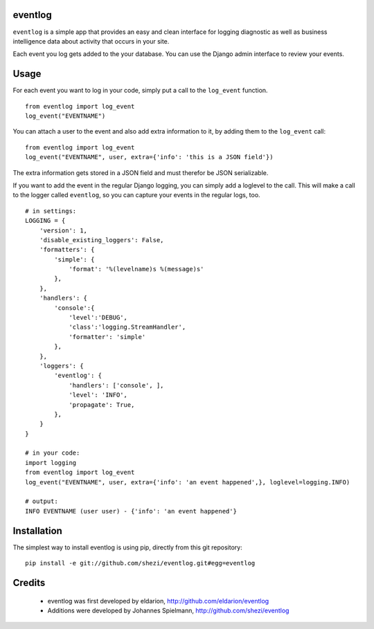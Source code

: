 ========
eventlog
========

``eventlog`` is a simple app that provides an easy and clean
interface for logging diagnostic as well as business intelligence
data about activity that occurs in your site.

Each event you log gets added to the your database. You can use the Django
admin interface to review your events.

=====
Usage
=====

For each event you want to log in your code, simply put a call to the ``log_event`` function.

::

  from eventlog import log_event
  log_event("EVENTNAME")

You can attach a user to the event and also add extra information to it, by adding them to the ``log_event`` call::

  from eventlog import log_event
  log_event("EVENTNAME", user, extra={'info': 'this is a JSON field'})

The extra information gets stored in a JSON field and must therefor be JSON serializable.

If you want to add the event in the regular Django logging, you can simply add a loglevel to the call. This will make
a call to the logger called ``eventlog``, so you can capture your events in the regular logs, too.

::

  # in settings:
  LOGGING = {
      'version': 1,
      'disable_existing_loggers': False,
      'formatters': {
          'simple': {
              'format': '%(levelname)s %(message)s'
          },
      },
      'handlers': {
          'console':{
              'level':'DEBUG',
              'class':'logging.StreamHandler',
              'formatter': 'simple'
          },
      },
      'loggers': {
          'eventlog': {
              'handlers': ['console', ],
              'level': 'INFO',
              'propagate': True,
          },
      }
  }

  # in your code:
  import logging
  from eventlog import log_event
  log_event("EVENTNAME", user, extra={'info': 'an event happened',}, loglevel=logging.INFO)

  # output:
  INFO EVENTNAME (user user) - {'info': 'an event happened'}



============
Installation
============

The simplest way to install eventlog is using pip, directly from this git repository::

  pip install -e git://github.com/shezi/eventlog.git#egg=eventlog


=======
Credits
=======

 - eventlog was first developed by eldarion, http://github.com/eldarion/eventlog
 - Additions were developed by Johannes Spielmann, http://github.com/shezi/eventlog
